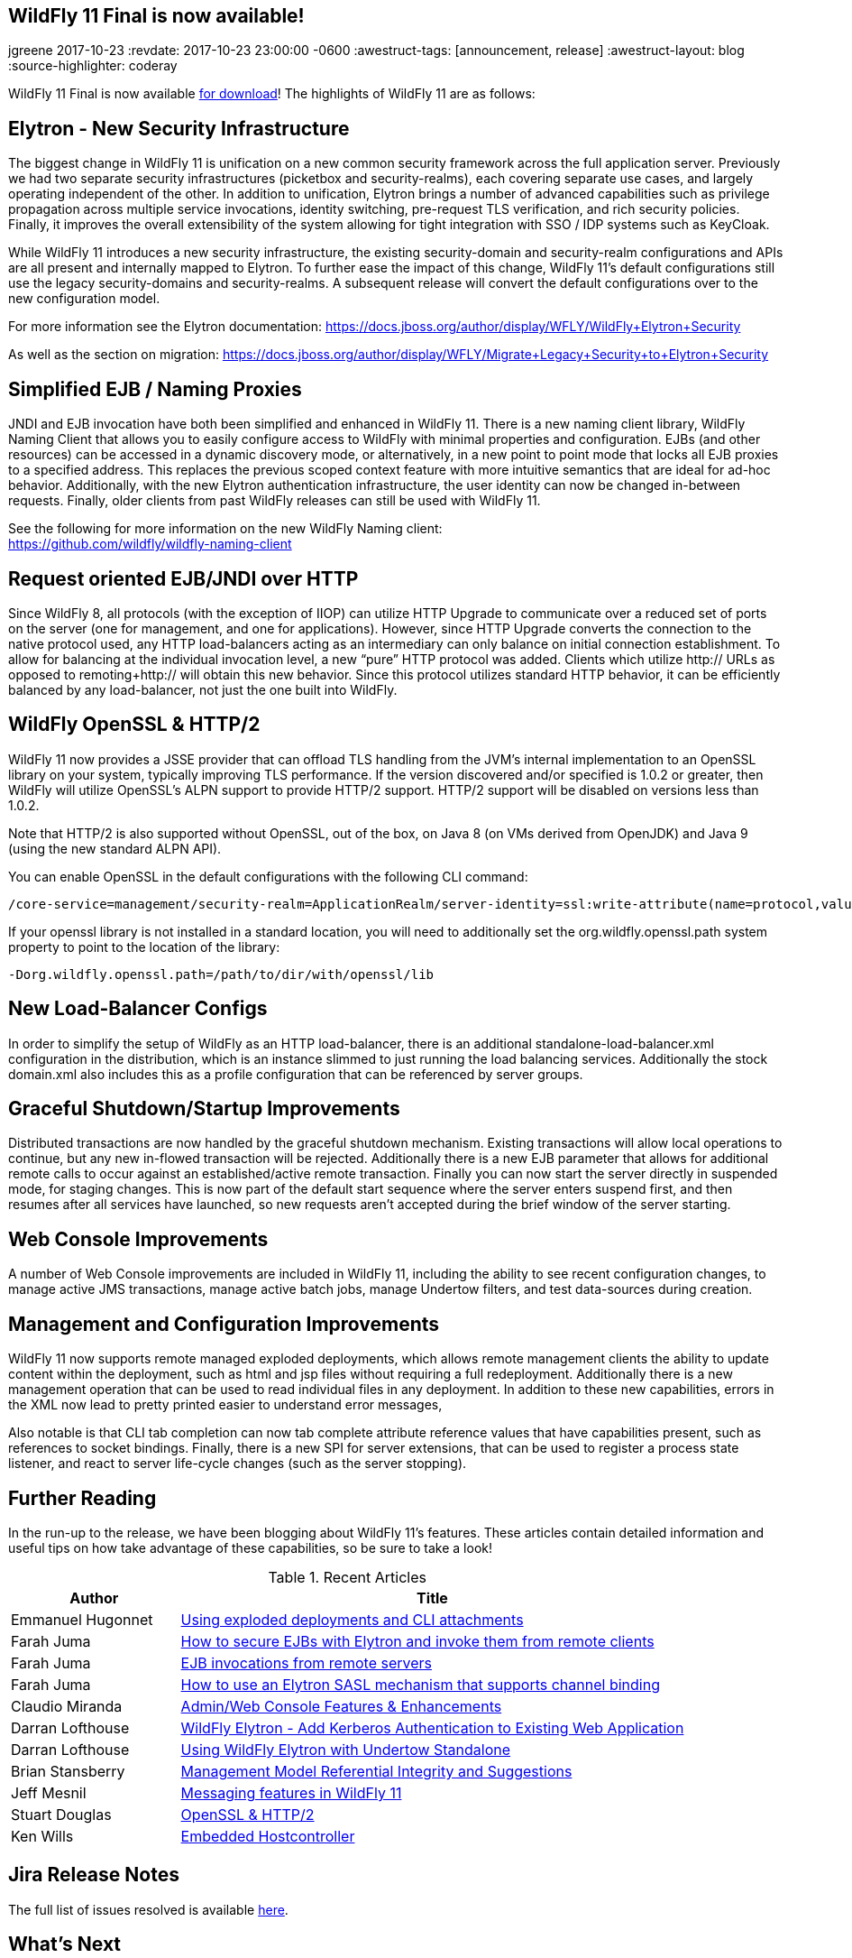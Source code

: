 == WildFly 11 Final is now available!
jgreene
2017-10-23
:revdate: 2017-10-23 23:00:00 -0600
:awestruct-tags: [announcement, release]
:awestruct-layout: blog
:source-highlighter: coderay

WildFly 11 Final is now available link:{base_url}/downloads[for download]!  The highlights of WildFly 11 are as follows:

Elytron - New Security Infrastructure
-------------------------------------
The biggest change in WildFly 11 is unification on a new common security framework across the full application server.  Previously we had two separate security infrastructures (picketbox and security-realms), each covering separate use cases, and largely operating independent of the other. In addition to unification, Elytron brings a number of advanced capabilities such as privilege propagation across multiple service invocations, identity switching, pre-request TLS verification, and rich security policies. Finally, it improves the overall extensibility of the system allowing for tight integration with SSO / IDP systems such as KeyCloak. 

While WildFly 11 introduces a new security infrastructure, the existing security-domain and security-realm configurations and APIs are all present and internally mapped to Elytron. To further ease the impact of this change, WildFly 11’s default configurations still use the legacy security-domains and security-realms. A subsequent release will convert the default configurations over to the new configuration model. 

For more information see the Elytron documentation:
https://docs.jboss.org/author/display/WFLY/WildFly+Elytron+Security

As well as the section on migration:
https://docs.jboss.org/author/display/WFLY/Migrate+Legacy+Security+to+Elytron+Security

Simplified EJB / Naming Proxies
-------------------------------
JNDI and EJB invocation have both been simplified and enhanced in WildFly 11. There is a new naming client library, WildFly Naming Client that allows you to easily configure access to WildFly with minimal properties and configuration. EJBs (and other resources) can be accessed in a dynamic discovery mode, or alternatively, in a new point to point mode that locks all EJB proxies to a specified address. This replaces the previous scoped context feature with more intuitive semantics that are ideal for ad-hoc behavior. Additionally, with the new Elytron authentication infrastructure, the user identity can now be changed in-between requests. Finally, older clients from past WildFly releases can still be used with WildFly 11. 

See the following for more information on the new WildFly Naming client: +
https://github.com/wildfly/wildfly-naming-client

Request oriented EJB/JNDI over HTTP
-----------------------------------
Since WildFly 8, all protocols (with the exception of IIOP) can utilize HTTP Upgrade to communicate over a reduced set of ports on the server (one for management, and one for applications). However, since HTTP Upgrade converts the connection to the native protocol used, any HTTP load-balancers acting as an intermediary can only balance on initial connection establishment. To allow for balancing at the individual invocation level, a new “pure” HTTP protocol was added. Clients which utilize http:// URLs as opposed to remoting+http:// will obtain this new behavior. Since this protocol utilizes standard HTTP behavior, it can be efficiently balanced by any load-balancer, not just the one built into WildFly. 

WildFly OpenSSL & HTTP/2
------------------------

WildFly 11 now provides a JSSE provider that can offload TLS handling from the JVM’s internal implementation to an OpenSSL library on your system, typically improving TLS performance. If the version discovered and/or specified is 1.0.2 or greater, then WildFly will utilize OpenSSL’s ALPN support to provide HTTP/2 support. HTTP/2 support will be disabled on versions less than 1.0.2.

Note that HTTP/2 is also supported without OpenSSL, out of the box, on Java 8 (on VMs derived from OpenJDK) and Java 9 (using the new standard ALPN API). 

You can enable OpenSSL in the default configurations with the following CLI command:

[source]
----
/core-service=management/security-realm=ApplicationRealm/server-identity=ssl:write-attribute(name=protocol,value=openssl.TLS)
----

If your openssl library is not installed in a standard location, you will need to additionally set the +org.wildfly.openssl.path+ system property to point to the location of the library:

[source]
----
-Dorg.wildfly.openssl.path=/path/to/dir/with/openssl/lib
----

New Load-Balancer Configs
-------------------------
In order to simplify the setup of WildFly as an HTTP load-balancer, there is an additional +standalone-load-balancer.xml+ configuration in the distribution, which is an instance slimmed to just running the load balancing services. Additionally the stock +domain.xml+ also includes this as a profile configuration that can be referenced by server groups. 

Graceful Shutdown/Startup Improvements
--------------------------------------
Distributed transactions are now handled by the graceful shutdown mechanism. Existing transactions will allow local operations to continue, but any new in-flowed transaction will be rejected. Additionally there is a new EJB parameter that allows for additional remote calls to occur against an established/active remote transaction. Finally you can now start the server directly in suspended mode, for staging changes. This is now part of the default start sequence where the server enters suspend first, and then resumes after all services have launched, so new requests aren’t accepted during the brief window of the server starting.


Web Console Improvements
-------------------------
A number of Web Console improvements are included in WildFly 11, including the ability to see recent configuration changes, to manage active JMS transactions, manage active batch jobs, manage Undertow filters, and test data-sources during creation.  

Management and Configuration Improvements
-----------------------------------------
WildFly 11 now supports remote managed exploded deployments, which allows remote management clients the ability to update content within the deployment, such as html and jsp files without requiring a full redeployment. Additionally there is a new management operation that can be used to read individual files in any deployment. In addition to these new capabilities, errors in the XML now lead to pretty printed easier to understand error messages,

Also notable is that CLI tab completion can now tab complete attribute reference values that have capabilities present, such as references to socket bindings.  Finally, there is a new SPI for server extensions, that can be used to register a process state listener, and react to server life-cycle changes (such as the server stopping).

Further Reading
---------------
In the run-up to the release, we have been blogging about WildFly 11's features. These articles contain detailed information and useful tips on how take advantage of these capabilities, so be sure to take a look!

.Recent Articles
[cols="1,3",options="header"]
|===
|Author | Title 
|Emmanuel Hugonnet|http://wildfly.org/news/2017/09/08/Exploded-deployments/[Using exploded deployments and CLI attachments]
|Farah Juma|https://developer.jboss.org/people/fjuma/blog/2017/09/08/getting-started-with-ejbs-and-elytron-part-1[How to secure EJBs with Elytron and invoke them from remote clients]
|Farah Juma|https://developer.jboss.org/people/fjuma/blog/2017/09/08/getting-started-with-ejbs-and-elytron-part-2[EJB invocations from remote servers]
|Farah Juma|https://developer.jboss.org/people/fjuma/blog/2017/09/28/how-to-use-an-elytron-sasl-plus-mechanism[How to use an Elytron SASL mechanism that supports channel binding]
|Claudio Miranda|http://claudius.com.br/2017/09/wildfly-11-web-console-new-features[Admin/Web Console Features & Enhancements]
|Darran Lofthouse|http://darranl.blogspot.ch/2017/09/wildfly-elytron-add-kerberos.html[WildFly Elytron - Add Kerberos Authentication to Existing Web Application]
|Darran Lofthouse|http://darranl.blogspot.ch/2017/09/using-wildfly-elytron-with-undertow.html[Using WildFly Elytron with Undertow Standalone]
|Brian Stansberry|http://wildfly.org/news/2017/09/29/Management-model-referential-integrity/[Management Model Referential Integrity and Suggestions]
|Jeff Mesnil|http://wildfly.org/news/2017/10/03/Messaging-features/[Messaging features in WildFly 11]
|Stuart Douglas|http://wildfly.org/news/2017/10/06/OpenSSL-Support-In-Wildfly/[OpenSSL & HTTP/2]
|Ken Wills|http://wildfly.org/news/2017/10/09/Embedded-Host-Controller/[Embedded Hostcontroller]
|===

Jira Release Notes
------------------
The full list of issues resolved is available link:https://issues.jboss.org/secure/ReleaseNote.jspa?projectId=12313721&version=12335280[here].

What's Next
-----------
Now that WildFly 11 is out the door, we plan to move to a faster, more incremental release model, starting with WildFly 12. Expect to see more details here in the future, and as always, your contributions are welcome!
